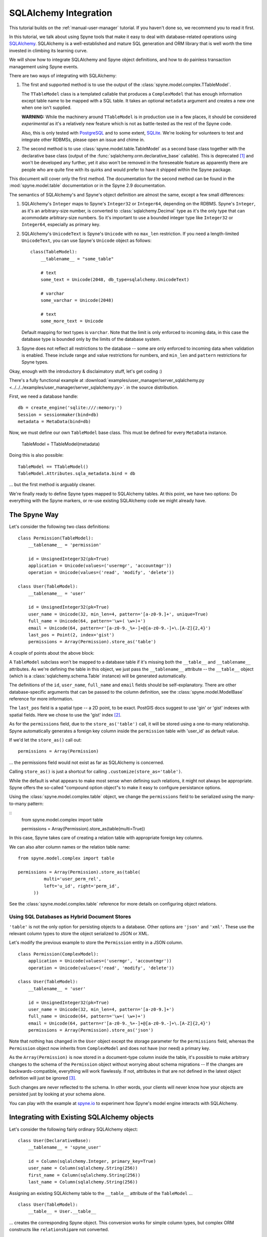 
.. _manual-sqlalchemy:

SQLAlchemy Integration
======================

This tutorial builds on the :ref:`manual-user-manager` tutorial. If you
haven't done so, we recommend you to read it first.

In this tutorial, we talk about using Spyne tools that make it easy to deal
with database-related operations using `SQLAlchemy <http://sqlalchemy.org>`_.
SQLAlchemy is a well-established and mature SQL generation and ORM library
that is well worth the time invested in climbing its learning curve.

We will show how to integrate SQLAlchemy and Spyne object definitions, and
how to do painless transaction management using Spyne events.

There are two ways of integrating with SQLAlchemy:

1. The first and supported method is to use the output of the
   :class:`spyne.model.complex.TTableModel`.

   The ``TTableModel`` class is a templated callable that produces a
   ``ComplexModel`` that has enough information except table name to be mapped
   with a SQL table. It takes an optional ``metadata`` argument and creates a
   new one when one isn't supplied.

   **WARNING:** While the machinery around ``TTableModel`` is in production
   use in a few places, it should be considered *experimental* as it's a
   relatively new feature which is not as battle-tested as the rest of the
   Spyne code.

   Also, this is only tested with `PostgreSQL <http://postgresql.org>`_ and
   to some extent, `SQLite <http://sqlite.org>`_\.
   We're looking for volunteers to test and integrate other RDBMSs, please
   open an issue and chime in.

2. The second method is to use :class:`spyne.model.table.TableModel` as a
   second base class together with the declarative base class (output of the
   :func:`sqlalchemy.orm.declarative_base` callable). This is deprecated [#]_
   and won't be developed any further, yet it also won't be removed in the
   foreseeable feature as apparently there are people who are quite fine with
   its quirks and would prefer to have it shipped within the Spyne package.

This document will cover only the first method. The documentation for the
second method can be found in the :mod:`spyne.model.table` documentation or in
the Spyne 2.9 documentation.

The semantics of SQLAlchemy's and Spyne's object definition are almost the
same, except a few small differences:

#. SQLAlchemy's ``Integer`` maps to Spyne's ``Integer32`` or ``Integer64``\,
   depending on the RDBMS. Spyne's ``Integer``\, as it's an arbitrary-size
   number, is converted to :class:`sqlalchemy.Decimal` type as it's the only
   type that can acommodate arbitrary-size numbers. So it's important to use a
   bounded integer type like ``Integer32`` or ``Integer64``\, especially as
   primary key.

#. SQLAlchemy's ``UnicodeText`` is Spyne's ``Unicode`` with no ``max_len``
   restriction. If you need a length-limited ``UnicodeText``, you can use
   Spyne's ``Unicode`` object as follows: ::

        class(TableModel):
            __tablename__ = "some_table"

            # text
            some_text = Unicode(2048, db_type=sqlalchemy.UnicodeText)

            # varchar
            some_varchar = Unicode(2048)

            # text
            some_more_text = Unicode

   Default mapping for text types is ``varchar``\. Note that the limit is only
   enforced to incoming data, in this case the database type is bounded only
   by the limits of the database system.

#. Spyne does not reflect all restrictions to the database -- some are only
   enforced to incoming data when validation is enabled. These include range
   and value restrictions for numbers, and ``min_len`` and ``pattern``
   restrictions for Spyne types.

Okay, enough with the introductory & disclaimatory stuff, let's get coding :)

There's a fully functional example at
:download:`examples/user_manager/server_sqlalchemy.py <../../../examples/user_manager/server_sqlalchemy.py>`\.
in the source distribution.

First, we need a database handle: ::

    db = create_engine('sqlite:///:memory:')
    Session = sessionmaker(bind=db)
    metadata = MetaData(bind=db)

Now, we must define our own ``TableModel`` base class. This must be defined
for every ``MetaData`` instance.

    TableModel = TTableModel(metadata)

Doing this is also possible: ::

    TableModel == TTableModel()
    TableModel.Attributes.sqla_metadata.bind = db

... but the first method is arguably cleaner.

We're finally ready to define Spyne types mapped to SQLAlchemy tables. At this
point, we have two options: Do everything with the Spyne markers, or re-use
existing SQLAlchemy code we might already have.

The Spyne Way
-------------

Let's consider the following two class definitions: ::

    class Permission(TableModel):
        __tablename__ = 'permission'

        id = UnsignedInteger32(pk=True)
        application = Unicode(values=('usermgr', 'accountmgr'))
        operation = Unicode(values=('read', 'modify', 'delete'))

    class User(TableModel):
        __tablename__ = 'user'

        id = UnsignedInteger32(pk=True)
        user_name = Unicode(32, min_len=4, pattern='[a-z0-9.]+', unique=True)
        full_name = Unicode(64, pattern='\w+( \w+)+')
        email = Unicode(64, pattern=r'[a-z0-9._%+-]+@[a-z0-9.-]+\.[A-Z]{2,4}')
        last_pos = Point(2, index='gist')
        permissions = Array(Permission).store_as('table')

A couple of points about the above block:

A ``TableModel`` subclass won't be mapped to a database table if it's missing
both the ``__table__`` and ``__tablename__`` attributes. As we're defining the
table in this object, we just pass the ``__tablename__`` attribute -- the
``__table__`` object (which is a :class:`sqlalchemy.schema.Table` instance)
will be generated automatically.

The definitions of the ``id``\, ``user_name``\, ``full_name`` and ``email``
fields should be self-explanatory. There are other database-specific arguments
that can be passed to the column definition, see the
:class:`spyne.model.ModelBase` reference for more information.

The ``last_pos`` field is a spatial type -- a 2D point, to be
exact. PostGIS docs suggest to use 'gin' or 'gist' indexes with spatial
fields. Here we chose to use the 'gist' index [#]_.

As for the ``permissions`` field, due to the ``store_as('table')`` call, it
will be stored using a one-to-many relationship. Spyne automatically
generates a foreign key column inside the ``permission`` table with 'user_id'
as default value.

If we'd let the ``store_as()`` call out: ::

        permissions = Array(Permission)

... the permissions field would not exist as far as SQLAlchemy is concerned.

Calling ``store_as()`` is just a shortcut for calling
``.customize(store_as='table')``\. 

While the default is what appears to make most sense when defining such
relations, it might not always be appropriate. Spyne offers the so-called
"compound option object"s to make it easy to configure persistance options.

Using the :class:`spyne.model.complex.table` object, we change the
``permissions`` field to be serialized using the many-to-many pattern:

::
        from spyne.model.complex import table

        permissions = Array(Permission).store_as(table(multi=True))

In this case, Spyne takes care of creating a relation table with appropriate
foreign key columns. 

We can also alter column names or the relation table name:

::

        from spyne.model.complex import table

        permissions = Array(Permission).store_as(table(
                  multi='user_perm_rel',
                  left='u_id', right='perm_id',
              ))


See the :class:`spyne.model.complex.table` reference for more details on
configuring object relations.

Using SQL Databases as Hybrid Document Stores
^^^^^^^^^^^^^^^^^^^^^^^^^^^^^^^^^^^^^^^^^^^^^

``'table'`` is not the only option for persisting objects to a database. Other
options are ``'json'`` and ``'xml'``\. These use the relevant column types to
store the object serialized to JSON or XML.

Let's modify the previous example to store the ``Permission`` entity in a JSON
column. ::

    class Permission(ComplexModel):
        application = Unicode(values=('usermgr', 'accountmgr'))
        operation = Unicode(values=('read', 'modify', 'delete'))

    class User(TableModel):
        __tablename__ = 'user'

        id = UnsignedInteger32(pk=True)
        user_name = Unicode(32, min_len=4, pattern='[a-z0-9.]+')
        full_name = Unicode(64, pattern='\w+( \w+)+')
        email = Unicode(64, pattern=r'[a-z0-9._%+-]+@[a-z0-9.-]+\.[A-Z]{2,4}')
        permissions = Array(Permission).store_as('json')

Note that nothing has changed in the ``User`` object except the storage
parameter for the ``permissions`` field, whereas the ``Permission`` object now
inherits from ``ComplexModel`` and does not have (nor need) a primary key.

As the ``Array(Permission)`` is now stored in a document-type column inside
the table, it's possible to make arbitrary changes to the schema of the
``Permission`` object without worrying about schema migrations -- If the
changes are backwards-compatible, everything will work flawlessly. If not,
attributes in that are not defined in the latest object definition will just
be ignored [#]_.

Such changes are never reflected to the schema. In other words, your clients
will never know how your objects are persisted just by looking at your schema
alone.

You can play with the example at `spyne.io <http://spyne.io/#s=sql>`_ to
experiment how Spyne's model engine interacts with SQLAlchemy.

Integrating with Existing SQLAlchemy objects
--------------------------------------------

Let's consider the following fairly ordinary SQLAlchemy object: ::

    class User(DeclarativeBase):
        __tablename__ = 'spyne_user'

        id = Column(sqlalchemy.Integer, primary_key=True)
        user_name = Column(sqlalchemy.String(256))
        first_name = Column(sqlalchemy.String(256))
        last_name = Column(sqlalchemy.String(256))

Assigning an existing SQLAlchemy table to the ``__table__`` attribute of the
``TableModel`` ... ::

    class User(TableModel):
        __table__ = User.__table__

... creates the corresponding Spyne object. This conversion works for simple
column types, but complex ORM constructs like ``relationship``\ are not
converted.

If you want to override which columns are exposed, you must set everything
manually: ::

    class User(TableModel):
        __table__ = User.__table__

        id = UnsignedInteger32
        user_name = Unicode(32, min_len=4, pattern='[a-z0-9.]+')
        full_name = Unicode(64, pattern='\w+( \w+)+')
        email = Unicode(64, pattern=r'[a-z0-9._%+-]+@[a-z0-9.-]+\.[A-Z]{2,4}')

Any field not listed here does not exist as far as Spyne is concerned.

This is still one of the weaker spots of SQLAlchemy integration, please chime
in with your ideas on how we should handle different cases!

What's next?
------------

This tutorial walks you through most of what you need to know to implement
complex, real-world services. You can read the :ref:`manual-metadata` section
where service metadata management APIs are introduced, but otherwise, you're
mostly set.

You also refer to the reference of the documentation or the mailing list if
you have further questions.


.. [#] The reasons for its depreciation are as follows:

       #. The old way of trying to fuse metaclasses was a nightmare to
          maintain.

       #. The new API can handle existing SQLAlchemy objects via the
          ``__table__`` attribute trick.

       #. It's not easy to add arbitrary restrictions (like pattern) when
          using the SQLAlchemy API.

.. [#] It's not possible to use an Array of primitives directly for
       ``'table'`` storage -- create a ComplexModel with a primary key field
       as a workaround. (or, you guessed it, send a patch!...)

.. [#] To make the case with non-backwards-compatible changes work, an
       implicit versioning support must be added. Assuming that everybody
       agrees that this is a good idea, adding this feature would be another
       interesting project.

       Feedback is welcome!
